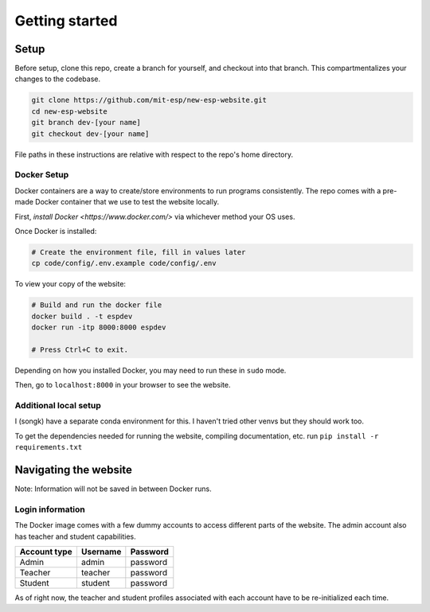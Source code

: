 ###############
Getting started
###############

Setup
=====

Before setup, clone this repo, create a branch for yourself, and checkout into that branch. This compartmentalizes your changes to the codebase.

.. code-block::

    git clone https://github.com/mit-esp/new-esp-website.git
    cd new-esp-website
    git branch dev-[your name]
    git checkout dev-[your name]

File paths in these instructions are relative with respect to the repo's home directory.

Docker Setup
------------

Docker containers are a way to create/store environments to run programs consistently. The repo comes with a pre-made Docker container that we use to test the website locally.

First, `install Docker <https://www.docker.com/>` via whichever method your OS uses.

Once Docker is installed:

.. code-block::

    # Create the environment file, fill in values later
    cp code/config/.env.example code/config/.env

To view your copy of the website:

.. code-block::

    # Build and run the docker file
    docker build . -t espdev
    docker run -itp 8000:8000 espdev

    # Press Ctrl+C to exit.

Depending on how you installed Docker, you may need to run these in ``sudo`` mode.

Then, go to ``localhost:8000`` in your browser to see the website.

Additional local setup
----------------------

I (songk) have a separate conda environment for this. I haven't tried other venvs but they should work too.

To get the dependencies needed for running the website, compiling documentation, etc. run ``pip install -r requirements.txt``

Navigating the website
======================

Note: Information will not be saved in between Docker runs.

Login information
-----------------

The Docker image comes with a few dummy accounts to access different parts of the website. The admin account also has teacher and student capabilities.

+--------------+----------+----------+
| Account type | Username | Password |
+==============+==========+==========+
|    Admin     | admin    | password |
+--------------+----------+----------+
|    Teacher   | teacher  | password |
+--------------+----------+----------+
|    Student   | student  | password |
+--------------+----------+----------+

As of right now, the teacher and student profiles associated with each account have to be re-initialized each time.